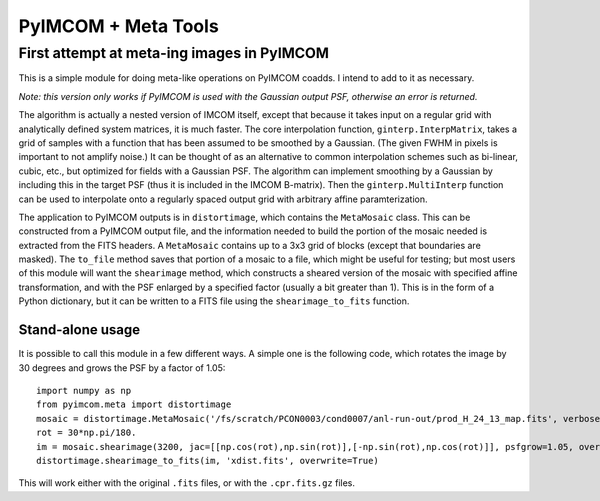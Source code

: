 ********************
PyIMCOM + Meta Tools
********************

First attempt at meta-ing images in PyIMCOM
===========================================

This is a simple module for doing meta-like operations on PyIMCOM coadds. I intend to add to it as necessary.

*Note: this version only works if PyIMCOM is used with the Gaussian output PSF, otherwise an error is returned.*

The algorithm is actually a nested version of IMCOM itself, except that because it takes input on a regular grid with analytically defined system 
matrices, it is much faster. The core interpolation function, ``ginterp.InterpMatrix``, takes a grid of samples with a function that has been assumed to 
be smoothed by a Gaussian. (The given FWHM in pixels is important to not amplify noise.) It can be thought of as an alternative to common interpolation 
schemes such as bi-linear, cubic, etc., but optimized for fields with a Gaussian PSF. The algorithm can implement smoothing by a Gaussian by including 
this in the target PSF (thus it is included in the IMCOM B-matrix). Then the ``ginterp.MultiInterp`` function can be used to interpolate onto a 
regularly spaced output grid with arbitrary affine paramterization.

The application to PyIMCOM outputs is in ``distortimage``, which contains the ``MetaMosaic`` class. This can be constructed from a PyIMCOM output file, 
and the information needed to build the portion of the mosaic needed is extracted from the FITS headers. A ``MetaMosaic`` contains up to a 3x3 grid of 
blocks (except that boundaries are masked). The ``to_file`` method saves that portion of a mosaic to a file, which might be useful for testing; but most 
users of this module will want the ``shearimage`` method, which constructs a sheared version of the mosaic with specified affine transformation, and 
with the PSF enlarged by a specified factor (usually a bit greater than 1). This is in the form of a Python dictionary, but it can be written to a FITS 
file using the ``shearimage_to_fits`` function.

Stand-alone usage
-----------------

It is possible to call this module in a few different ways. A simple one is the following code, which rotates the image by 30 degrees and grows the PSF by a factor of 1.05::

  import numpy as np
  from pyimcom.meta import distortimage
  mosaic = distortimage.MetaMosaic('/fs/scratch/PCON0003/cond0007/anl-run-out/prod_H_24_13_map.fits', verbose=True)
  rot = 30*np.pi/180.
  im = mosaic.shearimage(3200, jac=[[np.cos(rot),np.sin(rot)],[-np.sin(rot),np.cos(rot)]], psfgrow=1.05, oversamp=1.)
  distortimage.shearimage_to_fits(im, 'xdist.fits', overwrite=True)

This will work either with the original ``.fits`` files, or with the ``.cpr.fits.gz`` files.
